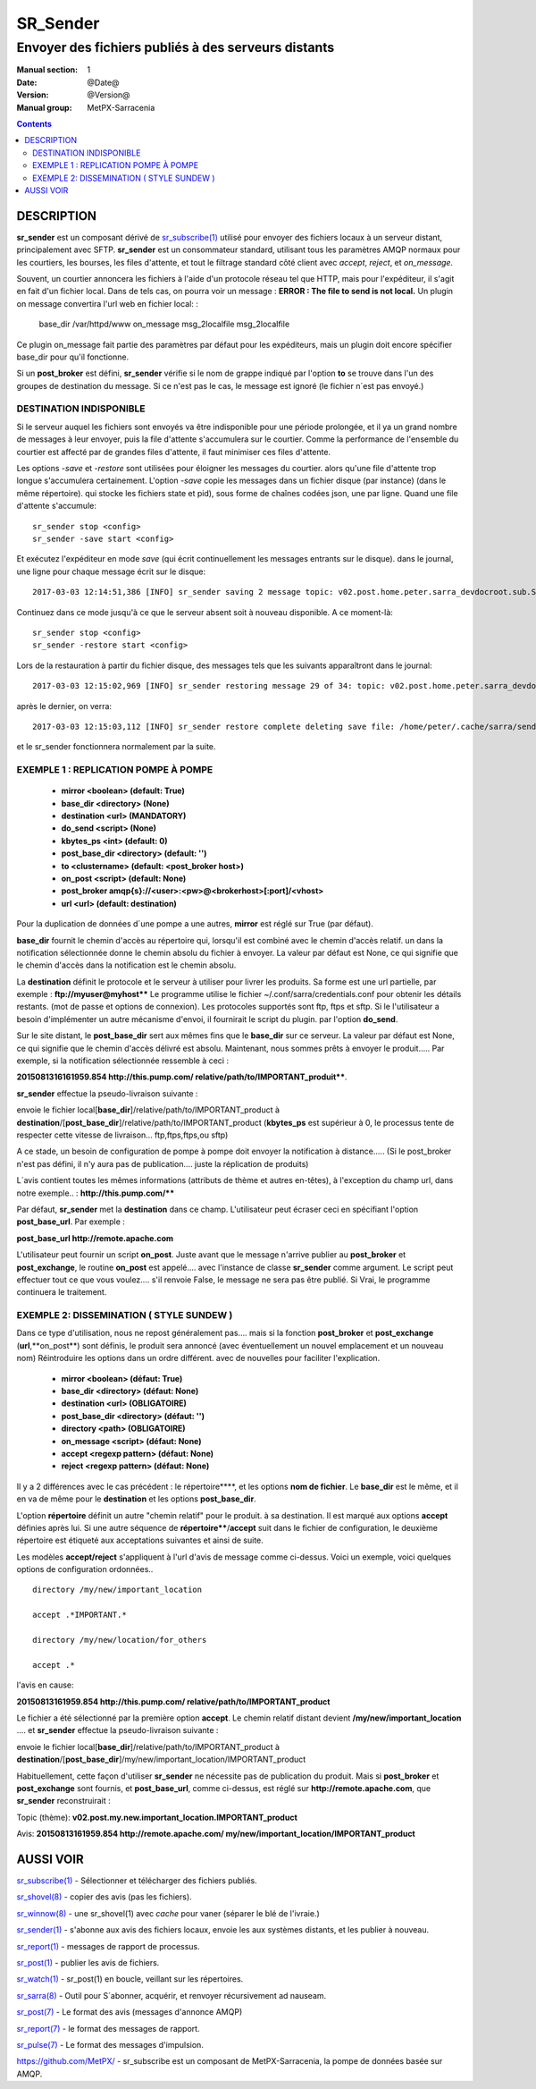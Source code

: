
==========
 SR_Sender 
==========

----------------------------------------------------
Envoyer des fichiers publiés à des serveurs distants
----------------------------------------------------

:Manual section: 1
:Date: @Date@
:Version: @Version@
:Manual group: MetPX-Sarracenia

.. contents::


DESCRIPTION
===========

**sr_sender** est un composant dérivé de `sr_subscribe(1) <sr_subscribe.1.rst>`_ utilisé 
pour envoyer des fichiers locaux à un serveur distant, principalement avec SFTP.
**sr_sender** est un consommateur standard, utilisant tous les paramètres AMQP normaux 
pour les courtiers, les bourses, les files d'attente, et tout le filtrage standard 
côté client avec *accept*, *reject*, et *on_message.*

Souvent, un courtier annoncera les fichiers à l'aide d'un protocole réseau tel que HTTP,
mais pour l'expéditeur, il s'agit en fait d'un fichier local. Dans de tels cas, on pourra
voir un message : **ERROR : The file to send is not local.**
Un plugin on message convertira l'url web en fichier local: :

  base_dir /var/httpd/www
  on_message msg_2localfile msg_2localfile

Ce plugin on_message fait partie des paramètres par défaut pour les expéditeurs, mais un plugin
doit encore spécifier base_dir pour qu'il fonctionne.

Si un **post_broker** est défini, **sr_sender** vérifie si le nom de grappe indiqué
par l'option **to** se trouve dans l'un des groupes de destination du message.
Si ce n'est pas le cas, le message est ignoré (le fichier n´est pas envoyé.)


DESTINATION INDISPONIBLE
------------------------

Si le serveur auquel les fichiers sont envoyés va être indisponible pour
une période prolongée, et il ya un grand nombre de messages à leur envoyer, puis
la file d'attente s'accumulera sur le courtier. Comme la performance de l'ensemble du courtier
est affecté par de grandes files d'attente, il faut minimiser ces files d'attente.

Les options *-save* et *-restore* sont utilisées pour éloigner les messages du courtier.
alors qu'une file d'attente trop longue s'accumulera certainement.
L'option *-save* copie les messages dans un fichier disque (par instance) (dans le même répertoire).
qui stocke les fichiers state et pid), sous forme de chaînes codées json, une par ligne.
Quand une file d'attente s'accumule::

   sr_sender stop <config>
   sr_sender -save start <config>

Et exécutez l'expéditeur en mode *save* (qui écrit continuellement les messages entrants sur le disque).
dans le journal, une ligne pour chaque message écrit sur le disque::

  2017-03-03 12:14:51,386 [INFO] sr_sender saving 2 message topic: v02.post.home.peter.sarra_devdocroot.sub.SASP34_LEMM_031630__LEDA_60215

Continuez dans ce mode jusqu'à ce que le serveur absent soit à nouveau disponible.  A ce moment-là::

   sr_sender stop <config> 
   sr_sender -restore start <config> 

Lors de la restauration à partir du fichier disque, des messages tels que les suivants apparaîtront dans le journal::

  2017-03-03 12:15:02,969 [INFO] sr_sender restoring message 29 of 34: topic: v02.post.home.peter.sarra_devdocroot.sub.ON_02GD022_daily_hydrometric.csv

après le dernier, on verra::

  2017-03-03 12:15:03,112 [INFO] sr_sender restore complete deleting save file: /home/peter/.cache/sarra/sender/tsource2send/sr_sender_tsource2send_0000.save 

et le sr_sender fonctionnera normalement par la suite.



EXEMPLE 1 : REPLICATION POMPE À POMPE
-------------------------------------

 - **mirror             <boolean>   (default: True)**
 - **base_dir      <directory> (None)**

 - **destination        <url>       (MANDATORY)**
 - **do_send            <script>    (None)**
 - **kbytes_ps          <int>       (default: 0)**
 - **post_base_dir <directory> (default: '')**

 - **to               <clustername> (default: <post_broker host>)**
 - **on_post           <script>     (default: None)**
 - **post_broker        amqp{s}://<user>:<pw>@<brokerhost>[:port]/<vhost>**
 - **url                <url>       (default: destination)**

Pour la duplication de données d´une pompe a une autres, **mirror** est réglé sur True (par défaut).

**base_dir** fournit le chemin d'accès au répertoire qui, lorsqu'il est combiné avec le chemin d'accès relatif.
un dans la notification sélectionnée donne le chemin absolu du fichier à envoyer.
La valeur par défaut est None, ce qui signifie que le chemin d'accès dans la notification est le chemin absolu.

La **destination** définit le protocole et le serveur à utiliser pour livrer les produits.
Sa forme est une url partielle, par exemple :  **ftp://myuser@myhost****
Le programme utilise le fichier ~/.conf/sarra/credentials.conf pour obtenir les détails restants.
(mot de passe et options de connexion).  Les protocoles supportés sont ftp, ftps et sftp. Si le
l'utilisateur a besoin d'implémenter un autre mécanisme d'envoi, il fournirait le script du plugin.
par l'option **do_send**.

Sur le site distant, le **post_base_dir** sert aux mêmes fins que le **base_dir** sur ce serveur.
La valeur par défaut est None, ce qui signifie que le chemin d'accès délivré est absolu.
Maintenant, nous sommes prêts à envoyer le produit..... Par exemple, si la notification sélectionnée ressemble à ceci :

**2015081316161959.854 http://this.pump.com/ relative/path/to/IMPORTANT_produit****.

**sr_sender** effectue la pseudo-livraison suivante :

envoie le fichier local[**base_dir**]/relative/path/to/IMPORTANT_product
à **destination**/[**post_base_dir**]/relative/path/to/IMPORTANT_product
(**kbytes_ps** est supérieur à 0, le processus tente de respecter cette vitesse 
de livraison... ftp,ftps,ftps,ou sftp)

A ce stade, un besoin de configuration de pompe à pompe doit envoyer la notification 
à distance.....  (Si le post_broker n'est pas défini, il n'y aura pas de publication.... 
juste la réplication de produits)

L´avis contient toutes les mêmes informations (attributs de thème et autres en-têtes), à 
l'exception du champ url, dans notre exemple.. :  **http://this.pump.com/****

Par défaut, **sr_sender** met la **destination** dans ce champ.
L'utilisateur peut écraser ceci en spécifiant l'option **post_base_url**. Par exemple :

**post_base_url http://remote.apache.com**

L'utilisateur peut fournir un script **on_post**. Juste avant que le message n'arrive
publier au **post_broker** et **post_exchange**, le routine **on_post** est appelé.... 
avec l'instance de classe **sr_sender** comme argument.
Le script peut effectuer tout ce que vous voulez.... s'il renvoie False, le message ne sera pas
être publié. Si Vrai, le programme continuera le traitement.


EXEMPLE 2: DISSEMINATION ( STYLE SUNDEW )
-----------------------------------------

Dans ce type d'utilisation, nous ne repost généralement pas.... mais si la fonction
**post_broker** et **post_exchange** (**url**,**on_post**) sont définis,
le produit sera annoncé (avec éventuellement un nouvel emplacement et un nouveau nom)
Réintroduire les options dans un ordre différent.
avec de nouvelles pour faciliter l'explication.

 - **mirror             <boolean>   (défaut: True)**
 - **base_dir      <directory>      (défaut: None)**

 - **destination        <url>       (OBLIGATOIRE)**
 - **post_base_dir <directory>      (défaut: '')**

 - **directory          <path>      (OBLIGATOIRE)**
 - **on_message            <script> (défaut: None)**
 - **accept        <regexp pattern> (défaut: None)**
 - **reject        <regexp pattern> (défaut: None)**


Il y a 2 différences avec le cas précédent : le répertoire****, et les 
options **nom de fichier**.  Le **base_dir** est le même, et il en va de même pour le
**destination** et les options **post_base_dir**.

L'option **répertoire** définit un autre "chemin relatif" pour le produit.
à sa destination.  Il est marqué aux options **accept** définies après lui.
Si une autre séquence de **répertoire****/**accept** suit dans le fichier de configuration,
le deuxième répertoire est étiqueté aux acceptations suivantes et ainsi de suite.

Les modèles **accept/reject** s'appliquent à l'url d'avis de message comme ci-dessus.
Voici un exemple, voici quelques options de configuration ordonnées.. ::

  directory /my/new/important_location

  accept .*IMPORTANT.*

  directory /my/new/location/for_others

  accept .*

l'avis en cause:

**20150813161959.854 http://this.pump.com/ relative/path/to/IMPORTANT_product**

Le fichier a été sélectionné par la première option **accept**. Le chemin relatif distant devient
**/my/new/important_location** .... et **sr_sender** effectue la pseudo-livraison suivante :

envoie le fichier local[**base_dir**]/relative/path/to/IMPORTANT_product
à **destination**/[**post_base_dir**]/my/new/important_location/IMPORTANT_product

Habituellement, cette façon d'utiliser **sr_sender** ne nécessite pas de publication du produit.
Mais si **post_broker** et **post_exchange** sont fournis, et **post_base_url**, comme ci-dessus, 
est réglé sur **http://remote.apache.com**, que **sr_sender** reconstruirait :


Topic (thème):
**v02.post.my.new.important_location.IMPORTANT_product**

Avis:
**20150813161959.854 http://remote.apache.com/ my/new/important_location/IMPORTANT_product**


AUSSI VOIR
==========

`sr_subscribe(1) <sr_subscribe.1.rst>`_ - Sélectionner et télécharger des fichiers publiés.

`sr_shovel(8) <sr_shovel.8.rst>`_ - copier des avis (pas les fichiers).

`sr_winnow(8) <sr_winnow.8.rst>`_ - une sr_shovel(1) avec *cache* pour vaner (séparer le blé de l'ivraie.)

`sr_sender(1) <sr_sender.1.rst>`_ - s'abonne aux avis des fichiers locaux, envoie les aux systèmes distants, et les publier à nouveau.

`sr_report(1) <sr_report.1.rst>`_ - messages de rapport de processus.

`sr_post(1) <sr_post.1.rst>`_ - publier les avis de fichiers.

`sr_watch(1) <sr_watch.1.rst>`_ -  sr_post(1) en boucle, veillant sur les répertoires.

`sr_sarra(8) <sr_sarra.8.rst>`_ - Outil pour S´abonner, acquérir, et renvoyer récursivement ad nauseam.

`sr_post(7) <sr_post.7.rst>`_ - Le format des avis (messages d'annonce AMQP)

`sr_report(7) <sr_report.7.rst>`_ - le format des messages de rapport.

`sr_pulse(7) <sr_pulse.7.rst>`_ - Le format des messages d'impulsion.

`https://github.com/MetPX/ <https://github.com/MetPX>`_ - sr_subscribe est un composant de MetPX-Sarracenia, la pompe de données basée sur AMQP.


